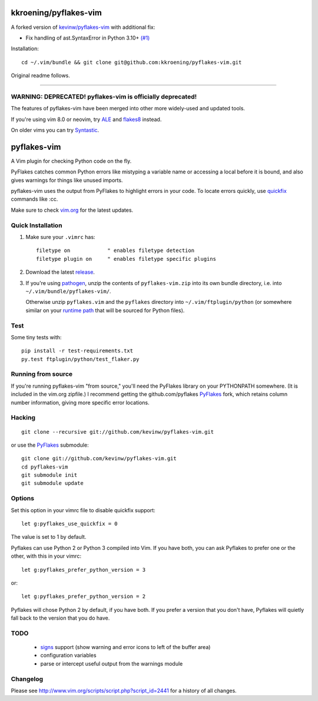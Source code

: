 kkroening/pyflakes-vim
======================

A forked version of `kevinw/pyflakes-vim <https://github.com/kevinw/pyflakes-vim>`_ with additional fix:

* Fix handling of ast.SyntaxError in Python 3.10+ `(#1) <https://github.com/kkroening/pyflakes-vim/pull/1>`_

Installation:
::

  cd ~/.vim/bundle && git clone git@github.com:kkroening/pyflakes-vim.git

Original readme follows.

----

WARNING: DEPRECATED! pyflakes-vim is officially deprecated!
--------------------------------------

The features of pyflakes-vim have been merged into other more widely-used and updated tools.

If you're using vim 8.0 or neovim, try ALE_ and flakes8_ instead.

.. _ALE: https://github.com/w0rp/ale
.. _flakes8: http://flake8.pycqa.org/en/latest/

On older vims you can try Syntastic_.

.. _Syntastic: https://github.com/scrooloose/syntastic

pyflakes-vim
============

A Vim plugin for checking Python code on the fly.

PyFlakes catches common Python errors like mistyping a variable name or
accessing a local before it is bound, and also gives warnings for things like
unused imports.

pyflakes-vim uses the output from PyFlakes to highlight errors in your code.
To locate errors quickly, use quickfix_ commands like :cc.

Make sure to check vim.org_ for the latest updates.

.. _pyflakes.vim: http://www.vim.org/scripts/script.php?script_id=2441
.. _vim.org: http://www.vim.org/scripts/script.php?script_id=2441
.. _quickfix: http://vimdoc.sourceforge.net/htmldoc/quickfix.html#quickfix

Quick Installation
------------------

1. Make sure your ``.vimrc`` has::
 
    filetype on            " enables filetype detection
    filetype plugin on     " enables filetype specific plugins

2. Download the latest release_.

3. If you're using pathogen_, unzip the contents of ``pyflakes-vim.zip`` into
   its own bundle directory, i.e. into ``~/.vim/bundle/pyflakes-vim/``.

   Otherwise unzip ``pyflakes.vim`` and the ``pyflakes`` directory into
   ``~/.vim/ftplugin/python`` (or somewhere similar on your
   `runtime path`_ that will be sourced for Python files).

Test
----

Some tiny tests with::

    pip install -r test-requirements.txt
    py.test ftplugin/python/test_flaker.py

.. _release: http://www.vim.org/scripts/script.php?script_id=2441
.. _pathogen: http://www.vim.org/scripts/script.php?script_id=2332
.. _runtime path: http://vimdoc.sourceforge.net/htmldoc/options.html#'runtimepath' 

Running from source
-------------------

If you're running pyflakes-vim "from source," you'll need the PyFlakes library
on your PYTHONPATH somewhere.  (It is included in the vim.org zipfile.) I recommend
getting the github.com/pyflakes PyFlakes_ fork, which retains column number
information, giving more specific error locations.

.. _vim.org: http://www.vim.org/scripts/script.php?script_id=2441
.. _PyFlakes: http://github.com/pyflakes/pyflakes

Hacking
-------

::

  git clone --recursive git://github.com/kevinw/pyflakes-vim.git

or use the PyFlakes_ submodule::

  git clone git://github.com/kevinw/pyflakes-vim.git
  cd pyflakes-vim
  git submodule init
  git submodule update
 

Options
-------

Set this option in your vimrc file to disable quickfix support::

    let g:pyflakes_use_quickfix = 0

The value is set to 1 by default.

Pyflakes can use Python 2 or Python 3 compiled into Vim.  If you have both,
you can ask Pyflakes to prefer one or the other, with this in your vimrc::

    let g:pyflakes_prefer_python_version = 3

or::

    let g:pyflakes_prefer_python_version = 2

Pyflakes will chose Python 2 by default, if you have both.  If you prefer a
version that you don't have, Pyflakes will quietly fall back to the version
that you do have.

TODO
----
 * signs_ support (show warning and error icons to left of the buffer area)
 * configuration variables
 * parse or intercept useful output from the warnings module

.. _signs: http://vimdoc.sourceforge.net/htmldoc/sign.html

Changelog
---------

Please see http://www.vim.org/scripts/script.php?script_id=2441 for a history of
all changes.

